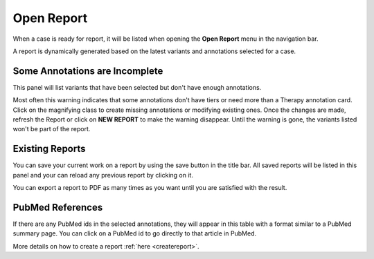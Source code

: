 .. _openreport:

Open Report
===========

When a case is ready for report, it will be listed when opening the **Open Report** menu in the navigation bar.

A report is dynamically generated based on the latest variants and annotations selected for a case.


Some Annotations are Incomplete
-------------------------------

This panel will list variants that have been selected but don't have enough annotations.

.. image:: img/openreport/incomplete.png

Most often this warning indicates that some annotations don't have tiers or need more than a Therapy annotation card.
Click on the magnifying class to create missing annotations or modifying existing ones.
Once the changes are made, refresh the Report or click on **NEW REPORT** to make the warning disappear.
Until the warning is gone, the variants listed won't be part of the report.

Existing Reports
----------------

You can save your current work on a report by using the save button in the title bar. 
All saved reports will be listed in this panel and your can reload any previous report by clicking on it.

.. image:: img/openreport/existing.png
   :width: 500px


You can export a report to PDF as many times as you want until you are satisfied with the result.


PubMed References
-----------------

If there are any PubMed ids in the selected annotations, they will appear in this table with a format similar to a PubMed summary page.
You can click on a PubMed id to go directly to that article in PubMed.

More details on how to create a report :ref:`here <createreport>`.


